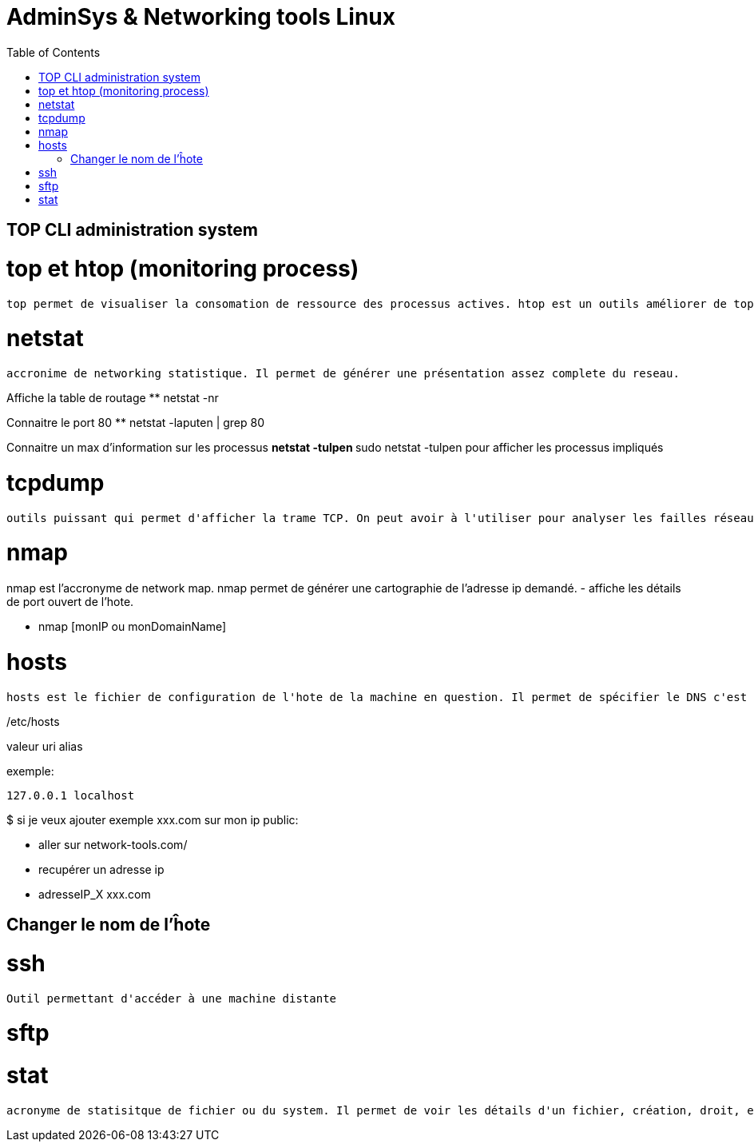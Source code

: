 :toc: auto
:toc-position: left
:toclevels: 3

= AdminSys & Networking tools Linux

== TOP CLI administration system

= top et htop (monitoring process)

	top permet de visualiser la consomation de ressource des processus actives. htop est un outils améliorer de top.

= netstat

	accronime de networking statistique. Il permet de générer une présentation assez complete du reseau.

Affiche la table de routage
** netstat -nr

Connaitre le port 80
** netstat -laputen | grep 80

Connaitre un max d'information sur les processus
** netstat -tulpen
** sudo netstat -tulpen
pour afficher les processus impliqués

= tcpdump

	outils puissant qui permet d'afficher la trame TCP. On peut avoir à l'utiliser pour analyser les failles réseaux, le 3 hands check (SYN,SYN[ACK],ACK)

= nmap

nmap est l'accronyme de network map. nmap permet de générer une cartographie de l'adresse ip demandé.
- affiche les détails de port ouvert de l'hote.

** nmap [monIP ou monDomainName]

= hosts

	hosts est le fichier de configuration de l'hote de la machine en question. Il permet de spécifier le DNS c'est à dire, de definier dans ce fichier /etc/hosts la correspondance entre un ip et un nom de domaine.

/etc/hosts

valeur uri alias

exemple:

 127.0.0.1 localhost

$ si je veux ajouter exemple xxx.com sur mon ip public:

- aller sur network-tools.com/
- recupérer un adresse ip
- adresseIP_X xxx.com

== Changer le nom de l'ĥote


= ssh

	Outil permettant d'accéder à une machine distante

= sftp

= stat

	acronyme de statisitque de fichier ou du system. Il permet de voir les détails d'un fichier, création, droit, etc.


